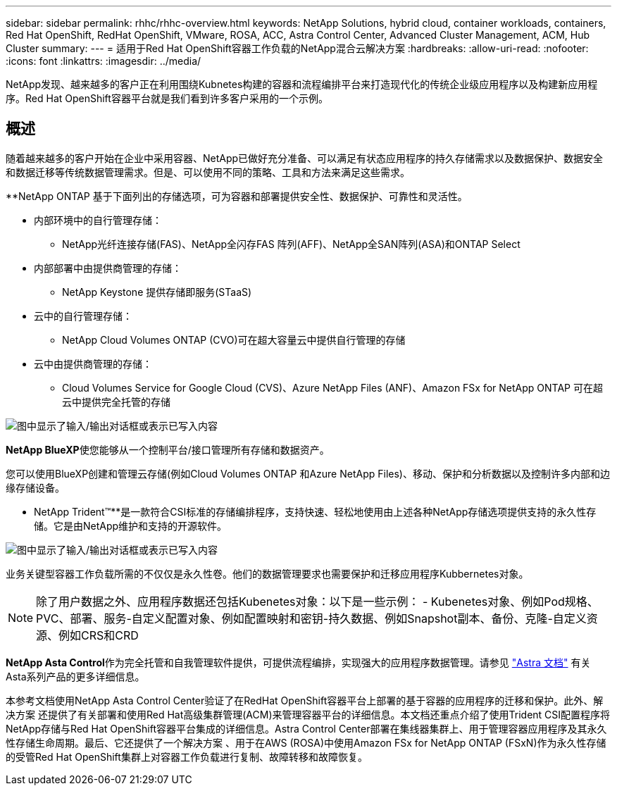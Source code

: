 ---
sidebar: sidebar 
permalink: rhhc/rhhc-overview.html 
keywords: NetApp Solutions, hybrid cloud, container workloads, containers, Red Hat OpenShift, RedHat OpenShift, VMware, ROSA, ACC, Astra Control Center, Advanced Cluster Management, ACM, Hub Cluster 
summary:  
---
= 适用于Red Hat OpenShift容器工作负载的NetApp混合云解决方案
:hardbreaks:
:allow-uri-read: 
:nofooter: 
:icons: font
:linkattrs: 
:imagesdir: ../media/


[role="lead"]
NetApp发现、越来越多的客户正在利用围绕Kubnetes构建的容器和流程编排平台来打造现代化的传统企业级应用程序以及构建新应用程序。Red Hat OpenShift容器平台就是我们看到许多客户采用的一个示例。



== 概述

随着越来越多的客户开始在企业中采用容器、NetApp已做好充分准备、可以满足有状态应用程序的持久存储需求以及数据保护、数据安全和数据迁移等传统数据管理需求。但是、可以使用不同的策略、工具和方法来满足这些需求。

**NetApp ONTAP 基于下面列出的存储选项，可为容器和部署提供安全性、数据保护、可靠性和灵活性。

* 内部环境中的自行管理存储：
+
** NetApp光纤连接存储(FAS)、NetApp全闪存FAS 阵列(AFF)、NetApp全SAN阵列(ASA)和ONTAP Select


* 内部部署中由提供商管理的存储：
+
** NetApp Keystone 提供存储即服务(STaaS)


* 云中的自行管理存储：
+
** NetApp Cloud Volumes ONTAP (CVO)可在超大容量云中提供自行管理的存储


* 云中由提供商管理的存储：
+
** Cloud Volumes Service for Google Cloud (CVS)、Azure NetApp Files (ANF)、Amazon FSx for NetApp ONTAP 可在超云中提供完全托管的存储




image:rhhc-ontap-features.png["图中显示了输入/输出对话框或表示已写入内容"]

**NetApp BlueXP**使您能够从一个控制平台/接口管理所有存储和数据资产。

您可以使用BlueXP创建和管理云存储(例如Cloud Volumes ONTAP 和Azure NetApp Files)、移动、保护和分析数据以及控制许多内部和边缘存储设备。

** NetApp Trident™**是一款符合CSI标准的存储编排程序，支持快速、轻松地使用由上述各种NetApp存储选项提供支持的永久性存储。它是由NetApp维护和支持的开源软件。

image:rhhc-trident-features.png["图中显示了输入/输出对话框或表示已写入内容"]

业务关键型容器工作负载所需的不仅仅是永久性卷。他们的数据管理要求也需要保护和迁移应用程序Kubbernetes对象。


NOTE: 除了用户数据之外、应用程序数据还包括Kubenetes对象：以下是一些示例： - Kubenetes对象、例如Pod规格、PVC、部署、服务-自定义配置对象、例如配置映射和密钥-持久数据、例如Snapshot副本、备份、克隆-自定义资源、例如CRS和CRD

**NetApp Asta Control**作为完全托管和自我管理软件提供，可提供流程编排，实现强大的应用程序数据管理。请参见 link:https://docs.netapp.com/us-en/astra-family/["Astra 文档"] 有关Asta系列产品的更多详细信息。

本参考文档使用NetApp Asta Control Center验证了在RedHat OpenShift容器平台上部署的基于容器的应用程序的迁移和保护。此外、解决方案 还提供了有关部署和使用Red Hat高级集群管理(ACM)来管理容器平台的详细信息。本文档还重点介绍了使用Trident CSI配置程序将NetApp存储与Red Hat OpenShift容器平台集成的详细信息。Astra Control Center部署在集线器集群上、用于管理容器应用程序及其永久性存储生命周期。最后、它还提供了一个解决方案 、用于在AWS (ROSA)中使用Amazon FSx for NetApp ONTAP (FSxN)作为永久性存储的受管Red Hat OpenShift集群上对容器工作负载进行复制、故障转移和故障恢复。
